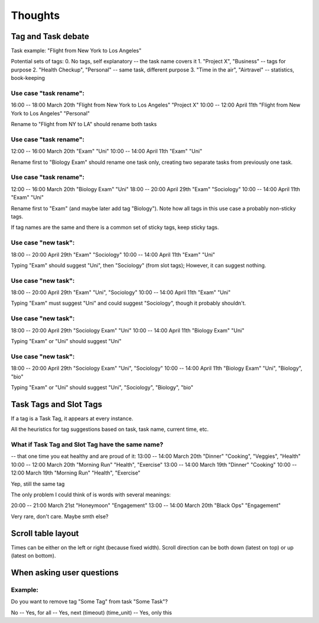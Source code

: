 Thoughts
########

Tag and Task debate
-------------------

Task example: "Flight from New York to Los Angeles"

Potential sets of tags:
0. No tags, self explanatory      -- the task name covers it
1. "Project X", "Business"        -- tags for purpose
2. "Health Checkup", "Personal"   -- same task, different purpose
3. "Time in the air", "Airtravel" -- statistics, book-keeping


Use case "task rename":
.......................

16:00 -- 18:00 March 20th "Flight from New York to Los Angeles" "Project X"
10:00 -- 12:00 April 11th "Flight from New York to Los Angeles" "Personal"

Rename to "Flight from NY to LA" should rename both tasks

Use case "task rename":
.......................

12:00 -- 16:00 March 20th "Exam" "Uni"
10:00 -- 14:00 April 11th "Exam" "Uni"

Rename first to "Biology Exam" should rename one task only, creating
two separate tasks from previously one task.

Use case "task rename":
.......................

12:00 -- 16:00 March 20th "Biology Exam" "Uni"
18:00 -- 20:00 April 29th "Exam"         "Sociology"
10:00 -- 14:00 April 11th "Exam"         "Uni"

Rename first to "Exam" (and maybe later add tag "Biology").
Note how all tags in this use case a probably non-sticky tags.

If tag names are the same and there is a common set of sticky tags,
keep sticky tags.

Use case "new task":
....................

18:00 -- 20:00 April 29th "Exam" "Sociology"
10:00 -- 14:00 April 11th "Exam" "Uni"

Typing "Exam" should suggest "Uni", then "Sociology" (from slot
tags); However, it can suggest nothing.

Use case "new task":
....................

18:00 -- 20:00 April 29th "Exam" "Uni", "Sociology"
10:00 -- 14:00 April 11th "Exam" "Uni"

Typing "Exam" must suggest "Uni" and could suggest "Sociology", though
it probably shouldn't.

Use case "new task":
....................

18:00 -- 20:00 April 29th "Sociology Exam" "Uni"
10:00 -- 14:00 April 11th "Biology Exam" "Uni"

Typing "Exam" or "Uni" should suggest "Uni"

Use case "new task":
....................

18:00 -- 20:00 April 29th "Sociology Exam" "Uni", "Sociology"
10:00 -- 14:00 April 11th "Biology Exam" "Uni", "Biology", "bio"

Typing "Exam" or "Uni" should suggest "Uni", "Sociology", "Biology", "bio"

Task Tags and Slot Tags
-----------------------
If a tag is a Task Tag, it appears at every instance.

All the heuristics for tag suggestions based on task, task name,
current time, etc.

What if Task Tag and Slot Tag have the same name?
.................................................

-- that one time you eat healthy and are proud of it:
13:00 -- 14:00 March 20th "Dinner"      "Cooking", "Veggies", "Health"
10:00 -- 12:00 March 20th "Morning Run" "Health", "Exercise"
13:00 -- 14:00 March 19th "Dinner"      "Cooking"
10:00 -- 12:00 March 19th "Morning Run" "Health", "Exercise"

Yep, still the same tag

The only problem I could think of is words with several meanings:

20:00 -- 21:00 March 21st "Honeymoon" "Engagement"
13:00 -- 14:00 March 20th "Black Ops" "Engagement"

Very rare, don't care. Maybe smth else?

Scroll table layout
-------------------
Times can be either on the left or right (because fixed width).
Scroll direction can be both down (latest on top) or up (latest on bottom).

When asking user questions
--------------------------

Example:
........

Do you want to remove tag "Some Tag" from task "Some Task"?

No -- Yes, for all -- Yes, next (timeout) (time_unit) -- Yes, only this
